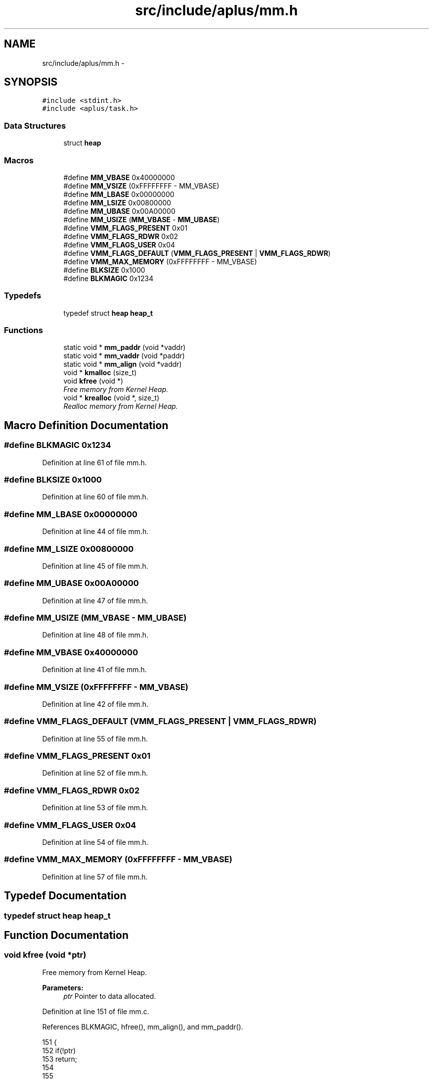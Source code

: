 .TH "src/include/aplus/mm.h" 3 "Sun Nov 16 2014" "Version 0.1" "aPlus" \" -*- nroff -*-
.ad l
.nh
.SH NAME
src/include/aplus/mm.h \- 
.SH SYNOPSIS
.br
.PP
\fC#include <stdint\&.h>\fP
.br
\fC#include <aplus/task\&.h>\fP
.br

.SS "Data Structures"

.in +1c
.ti -1c
.RI "struct \fBheap\fP"
.br
.in -1c
.SS "Macros"

.in +1c
.ti -1c
.RI "#define \fBMM_VBASE\fP   0x40000000"
.br
.ti -1c
.RI "#define \fBMM_VSIZE\fP   (0xFFFFFFFF - MM_VBASE)"
.br
.ti -1c
.RI "#define \fBMM_LBASE\fP   0x00000000"
.br
.ti -1c
.RI "#define \fBMM_LSIZE\fP   0x00800000"
.br
.ti -1c
.RI "#define \fBMM_UBASE\fP   0x00A00000"
.br
.ti -1c
.RI "#define \fBMM_USIZE\fP   (\fBMM_VBASE\fP - \fBMM_UBASE\fP)"
.br
.ti -1c
.RI "#define \fBVMM_FLAGS_PRESENT\fP   0x01"
.br
.ti -1c
.RI "#define \fBVMM_FLAGS_RDWR\fP   0x02"
.br
.ti -1c
.RI "#define \fBVMM_FLAGS_USER\fP   0x04"
.br
.ti -1c
.RI "#define \fBVMM_FLAGS_DEFAULT\fP   (\fBVMM_FLAGS_PRESENT\fP | \fBVMM_FLAGS_RDWR\fP)"
.br
.ti -1c
.RI "#define \fBVMM_MAX_MEMORY\fP   (0xFFFFFFFF - MM_VBASE)"
.br
.ti -1c
.RI "#define \fBBLKSIZE\fP   0x1000"
.br
.ti -1c
.RI "#define \fBBLKMAGIC\fP   0x1234"
.br
.in -1c
.SS "Typedefs"

.in +1c
.ti -1c
.RI "typedef struct \fBheap\fP \fBheap_t\fP"
.br
.in -1c
.SS "Functions"

.in +1c
.ti -1c
.RI "static void * \fBmm_paddr\fP (void *vaddr)"
.br
.ti -1c
.RI "static void * \fBmm_vaddr\fP (void *paddr)"
.br
.ti -1c
.RI "static void * \fBmm_align\fP (void *vaddr)"
.br
.ti -1c
.RI "void * \fBkmalloc\fP (size_t)"
.br
.ti -1c
.RI "void \fBkfree\fP (void *)"
.br
.RI "\fIFree memory from Kernel Heap\&. \fP"
.ti -1c
.RI "void * \fBkrealloc\fP (void *, size_t)"
.br
.RI "\fIRealloc memory from Kernel Heap\&. \fP"
.in -1c
.SH "Macro Definition Documentation"
.PP 
.SS "#define BLKMAGIC   0x1234"

.PP
Definition at line 61 of file mm\&.h\&.
.SS "#define BLKSIZE   0x1000"

.PP
Definition at line 60 of file mm\&.h\&.
.SS "#define MM_LBASE   0x00000000"

.PP
Definition at line 44 of file mm\&.h\&.
.SS "#define MM_LSIZE   0x00800000"

.PP
Definition at line 45 of file mm\&.h\&.
.SS "#define MM_UBASE   0x00A00000"

.PP
Definition at line 47 of file mm\&.h\&.
.SS "#define MM_USIZE   (\fBMM_VBASE\fP - \fBMM_UBASE\fP)"

.PP
Definition at line 48 of file mm\&.h\&.
.SS "#define MM_VBASE   0x40000000"

.PP
Definition at line 41 of file mm\&.h\&.
.SS "#define MM_VSIZE   (0xFFFFFFFF - MM_VBASE)"

.PP
Definition at line 42 of file mm\&.h\&.
.SS "#define VMM_FLAGS_DEFAULT   (\fBVMM_FLAGS_PRESENT\fP | \fBVMM_FLAGS_RDWR\fP)"

.PP
Definition at line 55 of file mm\&.h\&.
.SS "#define VMM_FLAGS_PRESENT   0x01"

.PP
Definition at line 52 of file mm\&.h\&.
.SS "#define VMM_FLAGS_RDWR   0x02"

.PP
Definition at line 53 of file mm\&.h\&.
.SS "#define VMM_FLAGS_USER   0x04"

.PP
Definition at line 54 of file mm\&.h\&.
.SS "#define VMM_MAX_MEMORY   (0xFFFFFFFF - MM_VBASE)"

.PP
Definition at line 57 of file mm\&.h\&.
.SH "Typedef Documentation"
.PP 
.SS "typedef struct \fBheap\fP  \fBheap_t\fP"

.SH "Function Documentation"
.PP 
.SS "void kfree (void *ptr)"

.PP
Free memory from Kernel Heap\&. 
.PP
\fBParameters:\fP
.RS 4
\fIptr\fP Pointer to data allocated\&. 
.RE
.PP

.PP
Definition at line 151 of file mm\&.c\&.
.PP
References BLKMAGIC, hfree(), mm_align(), and mm_paddr()\&.
.PP
.nf
151                       {
152     if(!ptr)
153         return;
154         
155     
156     block_t* block = (block_t*) ptr;
157     block--;
158 
159     if(block->magic != BLKMAGIC)
160         return;
161 
162 
163     size_t size = block->size;
164     block->size = 0;
165     block->magic = 0;
166     
167 #ifdef CHUNKS_CHECKING
168     block->file = 0;
169     block->line = 0;
170 #endif
171     
172     hfree(current_heap, mm_paddr(mm_align(ptr)), size);
173 }
.fi
.SS "void* kmalloc (size_t)"

.SS "void* krealloc (void *ptr, size_tsize)"

.PP
Realloc memory from Kernel Heap\&. 
.PP
\fBParameters:\fP
.RS 4
\fIptr\fP Pointer to data allocated\&. 
.br
\fIsize\fP Size of data to alloc\&. 
.RE
.PP
\fBReturns:\fP
.RS 4
Virtual Address of data\&. 
.RE
.PP

.PP
Definition at line 182 of file mm\&.c\&.
.PP
References BLKMAGIC, kfree(), and kmalloc()\&.
.PP
.nf
182                                        {
183     if(ptr == NULL)
184         return kmalloc(size);
185         
186     if(size == 0) {
187         kfree(ptr);
188         return NULL;
189     }   
190 
191     block_t* block = (block_t*) ptr;
192     block--;
193 
194     if(block->magic != BLKMAGIC)
195         return NULL;
196         
197     void* newptr = kmalloc(size);
198     if(!newptr)
199         return NULL;
200         
201     if(size > block->size)
202         size = block->size;
203         
204     memcpy(newptr, ptr, size);
205     kfree(ptr);
206     
207     return newptr;
208 }
.fi
.SS "static void* mm_align (void *vaddr)\fC [inline]\fP, \fC [static]\fP"

.PP
Definition at line 88 of file mm\&.h\&.
.PP
References uint32_t\&.
.PP
.nf
88                                           {
89     return (void*) ((uint32_t) vaddr & ~0xFFF);
90 }
.fi
.SS "static void* mm_paddr (void *vaddr)\fC [inline]\fP, \fC [static]\fP"

.PP
Definition at line 74 of file mm\&.h\&.
.PP
References MM_VBASE, and uint32_t\&.
.PP
.nf
74                                           {
75     if((uint32_t) vaddr > MM_VBASE)
76         vaddr = (void*) ((uint32_t) vaddr - MM_VBASE);
77         
78     return vaddr;
79 }
.fi
.SS "static void* mm_vaddr (void *paddr)\fC [inline]\fP, \fC [static]\fP"

.PP
Definition at line 81 of file mm\&.h\&.
.PP
References MM_VBASE, and uint32_t\&.
.PP
.nf
81                                           {
82     if((uint32_t) paddr < MM_VBASE)
83         paddr = (void*) ((uint32_t) paddr + MM_VBASE);
84         
85     return paddr;
86 }
.fi
.SH "Author"
.PP 
Generated automatically by Doxygen for aPlus from the source code\&.

